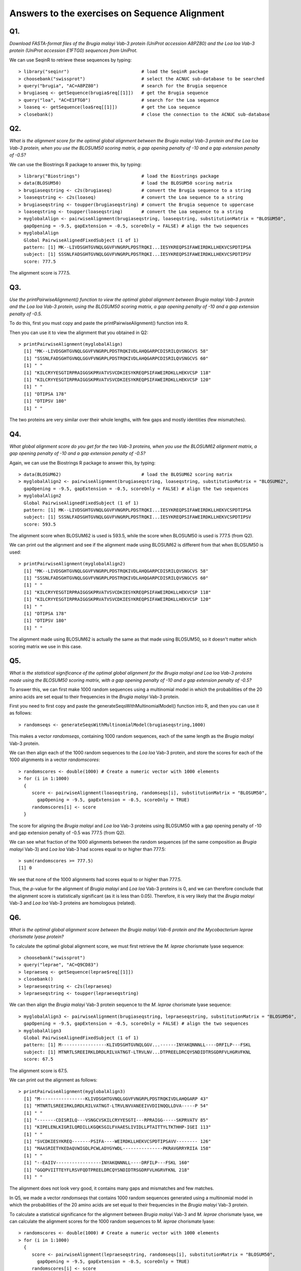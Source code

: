 Answers to the exercises on Sequence Alignment 
==============================================

Q1. 
---
*Download FASTA-format files of the Brugia malayi Vab-3 protein (UniProt accession A8PZ80) and the Loa loa Vab-3 protein (UniProt accession E1FTG0) sequences from UniProt.*

We can use SeqinR to retrieve these sequences by typing:

::

    > library("seqinr")                           # load the SeqinR package
    > choosebank("swissprot")                     # select the ACNUC sub-database to be searched
    > query("brugia", "AC=A8PZ80")                # search for the Brugia sequence
    > brugiaseq <- getSequence(brugia$req[[1]])   # get the Brugia sequence
    > query("loa", "AC=E1FTG0")                   # search for the Loa sequence
    > loaseq <- getSequence(loa$req[[1]])         # get the Loa sequence
    > closebank()                                 # close the connection to the ACNUC sub-database

Q2. 
---
*What is the alignment score for the optimal global alignment between the Brugia malayi Vab-3 protein and the Loa loa Vab-3 protein, when you use the BLOSUM50 scoring matrix, a gap opening penalty of -10 and a gap extension penalty of -0.5?*

We can use the Biostrings R package to answer this, by typing:

::

    > library("Biostrings")                       # load the Biostrings package
    > data(BLOSUM50)                              # load the BLOSUM50 scoring matrix
    > brugiaseqstring <- c2s(brugiaseq)           # convert the Brugia sequence to a string 
    > loaseqstring <- c2s(loaseq)                 # convert the Loa sequence to a string
    > brugiaseqstring <- toupper(brugiaseqstring) # convert the Brugia sequence to uppercase
    > loaseqstring <- toupper(loaseqstring)       # convert the Loa sequence to a string
    > myglobalAlign <- pairwiseAlignment(brugiaseqstring, loaseqstring, substitutionMatrix = "BLOSUM50", 
      gapOpening = -9.5, gapExtension = -0.5, scoreOnly = FALSE) # align the two sequences
    > myglobalAlign
      Global PairwiseAlignedFixedSubject (1 of 1)
      pattern: [1] MK--LIVDSGHTGVNQLGGVFVNGRPLPDSTRQKI...IESYKREQPSIFAWEIRDKLLHEKVCSPDTIPSA 
      subject: [1] SSSNLFADSGHTGVNQLGGVFVNGRPLPDSTRQKI...IESYKREQPSIFAWEIRDKLLHEKVCSPDTIPSV 
      score: 777.5

The alignment score is 777.5.

Q3. 
---
*Use the printPairwiseAlignment() function to view the optimal global alignment between Brugia malayi Vab-3 protein and the Loa loa Vab-3 protein, using the BLOSUM50 scoring matrix, a gap opening penalty of -10 and a gap extension penalty of -0.5.*

To do this, first you must copy and paste the printPairwiseAlignment() function into R. 

Then you can use it to view the alignment that you obtained in Q2:

::

    > printPairwiseAlignment(myglobalAlign)
      [1] "MK--LIVDSGHTGVNQLGGVFVNGRPLPDSTRQKIVDLAHQGARPCDISRILQVSNGCVS 58"
      [1] "SSSNLFADSGHTGVNQLGGVFVNGRPLPDSTRQKIVDLAHQGARPCDISRILQVSNGCVS 60"
      [1] " "
      [1] "KILCRYYESGTIRPRAIGGSKPRVATVSVCDKIESYKREQPSIFAWEIRDKLLHEKVCSP 118"
      [1] "KILCRYYESGTIRPRAIGGSKPRVATVSVCDKIESYKREQPSIFAWEIRDKLLHEKVCSP 120"
      [1] " "
      [1] "DTIPSA 178"
      [1] "DTIPSV 180"
      [1] " "
     
The two proteins are very similar over their whole lengths, with few gaps and mostly identities (few mismatches).

Q4. 
---
*What global alignment score do you get for the two Vab-3 proteins, when you use the BLOSUM62 alignment matrix, a gap opening penalty of -10 and a gap extension penalty of -0.5?*

Again, we can use the Biostrings R package to answer this, by typing:

::

    > data(BLOSUM62)                              # load the BLOSUM62 scoring matrix
    > myglobalAlign2 <- pairwiseAlignment(brugiaseqstring, loaseqstring, substitutionMatrix = "BLOSUM62", 
      gapOpening = -9.5, gapExtension = -0.5, scoreOnly = FALSE) # align the two sequences
    > myglobalAlign2
      Global PairwiseAlignedFixedSubject (1 of 1)
      pattern: [1] MK--LIVDSGHTGVNQLGGVFVNGRPLPDSTRQKI...IESYKREQPSIFAWEIRDKLLHEKVCSPDTIPSA 
      subject: [1] SSSNLFADSGHTGVNQLGGVFVNGRPLPDSTRQKI...IESYKREQPSIFAWEIRDKLLHEKVCSPDTIPSV 
      score: 593.5 

The alignment score when BLOSUM62 is used is 593.5, while the score when BLOSUM50 is used is 777.5 (from Q2). 

We can print out the alignment and see if the alignment made using BLOSUM62 is different from that
when BLOSUM50 is used:

::

    > printPairwiseAlignment(myglobalAlign2)
      [1] "MK--LIVDSGHTGVNQLGGVFVNGRPLPDSTRQKIVDLAHQGARPCDISRILQVSNGCVS 58"
      [1] "SSSNLFADSGHTGVNQLGGVFVNGRPLPDSTRQKIVDLAHQGARPCDISRILQVSNGCVS 60"
      [1] " "
      [1] "KILCRYYESGTIRPRAIGGSKPRVATVSVCDKIESYKREQPSIFAWEIRDKLLHEKVCSP 118"
      [1] "KILCRYYESGTIRPRAIGGSKPRVATVSVCDKIESYKREQPSIFAWEIRDKLLHEKVCSP 120"
      [1] " "
      [1] "DTIPSA 178"
      [1] "DTIPSV 180"
      [1] " "

The alignment made using BLOSUM62 is actually the same as that made using BLOSUM50, so it doesn't
matter which scoring matrix we use in this case.

Q5.
---
*What is the statistical significance of the optimal global alignment for the Brugia malayi and Loa loa Vab-3 proteins made using the BLOSUM50 scoring matrix, with a gap opening penalty of -10 and a gap extension penalty of -0.5?*

To answer this, we can first make 1000 random sequences using a multinomial model in which the probabilities
of the 20 amino acids are set equal to their frequencies in the *Brugia malayi* Vab-3 protein.

First you need to first copy and paste the generateSeqsWithMultinomialModel() function into R,
and then you can use it as follows:

::

    > randomseqs <- generateSeqsWithMultinomialModel(brugiaseqstring,1000) 

This makes a vector *randomseqs*, containing 1000 random sequences, each of 
the same length as the *Brugia malayi* Vab-3 protein.

We can then align each of the 1000 random sequences to the *Loa loa* Vab-3 protein, and store
the scores for each of the 1000 alignments in a vector *randomscores*:

::

    > randomscores <- double(1000) # Create a numeric vector with 1000 elements
    > for (i in 1:1000) 
      {
         score <- pairwiseAlignment(loaseqstring, randomseqs[i], substitutionMatrix = "BLOSUM50", 
           gapOpening = -9.5, gapExtension = -0.5, scoreOnly = TRUE)
         randomscores[i] <- score
      }

The score for aligning the *Brugia malayi* and *Loa loa* Vab-3 proteins using BLOSUM50 with a 
gap opening penalty of -10 and gap extension penalty of -0.5 was 777.5 (from Q2).

We can see what fraction of the 1000 alignments between the random sequences (of the same
composition as *Brugia malayi* Vab-3) and *Loa loa* Vab-3 had scores equal to or higher than 777.5:

::

    > sum(randomscores >= 777.5)
    [1] 0 

We see that none of the 1000 alignments had scores equal to or higher than 777.5.

Thus, the *p*-value for the alignment of *Brugia malayi* and *Loa loa* Vab-3 proteins is 0, and 
we can therefore conclude that the alignment score is statistically significant (as it is less than 0.05).
Therefore, it is very likely that the *Brugia malayi* Vab-3 and *Loa loa* Vab-3 proteins are
homologous (related).

Q6.
---
*What is the optimal global alignment score between the Brugia malayi Vab-6 protein and the Mycobacterium leprae chorismate lyase protein?*

To calculate the optimal global alignment score, we must first retrieve the *M. leprae* 
chorismate lyase sequence:

::

    > choosebank("swissprot")
    > query("leprae", "AC=Q9CD83")
    > lepraeseq <- getSequence(leprae$req[[1]])
    > closebank()
    > lepraeseqstring <- c2s(lepraeseq)     
    > lepraeseqstring <- toupper(lepraeseqstring)

We can then align the *Brugia malayi* Vab-3 protein sequence to the *M. leprae* chorismate
lyase sequence:

::

    > myglobalAlign3 <- pairwiseAlignment(brugiaseqstring, lepraeseqstring, substitutionMatrix = "BLOSUM50", 
      gapOpening = -9.5, gapExtension = -0.5, scoreOnly = FALSE) # align the two sequences
    > myglobalAlign3
      Global PairwiseAlignedFixedSubject (1 of 1)
      pattern: [1] M-----------------KLIVDSGHTGVNQLGGV...------INYAKQNNNLL----DRFILP---FSKL 
      subject: [1] MTNRTLSREEIRKLDRDLRILVATNGT-LTRVLNV...DTPREELDRCQYSNDIDTRSGDRFVLHGRVFKNL 
      score: 67.5 

The alignment score is 67.5. 

We can print out the alignment as follows:

::

    > printPairwiseAlignment(myglobalAlign3)
      [1] "M-----------------KLIVDSGHTGVNQLGGVFVNGRPLPDSTRQKIVDLAHQGARP 43"
      [1] "MTNRTLSREEIRKLDRDLRILVATNGT-LTRVLNVVANEEIVVDIINQQLLDVA-----P 54"
      [1] " "
      [1] "-------CDISRILQ---VSNGCVSKILCRYYESGTI---RPRAIGG-----SKPRVATV 85"
      [1] "KIPELENLKIGRILQRDILLKGQKSGILFVAAESLIVIDLLPTAITTYLTKTHHP-IGEI 113"
      [1] " "
      [1] "SVCDKIESYKREQ-------PSIFA----WEIRDKLLHEKVCSPDTIPSAVV-------- 126"
      [1] "MAASRIETYKEDAQVWIGDLPCWLADYGYWDL---------------PKRAVGRRYRIIA 158"
      [1] " "
      [1] "--EAIIV-----------------INYAKQNNNLL----DRFILP---FSKL 160"
      [1] "GGQPVIITTEYFLRSVFQDTPREELDRCQYSNDIDTRSGDRFVLHGRVFKNL 218"
      [1] " "

The alignment does not look very good, it contains many gaps and mismatches and few matches.

In Q5, we made a vector *randomseqs* that contains 1000 random sequences generated using a multinomial
model in which the probabilities of the 20 amino acids are set equal to their frequencies in 
the *Brugia malayi* Vab-3 protein.

To calculate a statistical significance for the alignment between *Brugia malayi* Vab-3 and
*M. leprae* chorismate lyase, we can calculate the alignment scores for the 1000 random sequences
to *M. leprae* chorismate lyase:

::

    > randomscores <- double(1000) # Create a numeric vector with 1000 elements
    > for (i in 1:1000) 
      {
         score <- pairwiseAlignment(lepraeseqstring, randomseqs[i], substitutionMatrix = "BLOSUM50", 
           gapOpening = -9.5, gapExtension = -0.5, scoreOnly = TRUE)
         randomscores[i] <- score
      }

We can then see how many of the 1000 alignment score exceed the actual alignment score for
*B. malayi* Vab-3 and *M. leprae* chorismate lyase (67.5):

::

    > sum(randomscores >= 67.5)
    [1] 22

We see that 22 of the 1000 scores for the 1000 random sequences to *M. leprae* chorismate lyase
are higher than the actual alignment score of 67.5. Therefore the *P-value* for the alignment score
is 22/1000 = 0.022. This is just under 0.05, and so is quite near to the general cutoff for statistical
significance (0.05). However, in fact it is close enough to 0.05 that we should have some doubt
about whether the alignment is statistically significant.

In fact, the *B. malayi* Vab-3 and *M. leprae* chorismate lyase proteins are not known to be 
homologous (related), and so it is likely that the relatively high alignment score (67.5) is
just due to chance alone. 

Contact
-------

I will be grateful if you will send me (`Avril Coghlan <http://www.ucc.ie/microbio/avrilcoghlan/>`_) corrections or suggestions for improvements to
my email address a.coghlan@ucc.ie 

License
-------

The content in this book is licensed under a `Creative Commons Attribution 3.0 License
<http://creativecommons.org/licenses/by/3.0/>`_.


